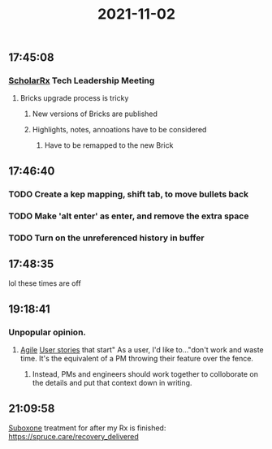 :PROPERTIES:
:ID:       998d30d8-3e0a-452d-a4ba-5b1e2a81a0d0
:END:
#+TITLE: 2021-11-02
#+filetags: Daily

** 17:45:08

*** [[id:23E5974A-2B42-401E-A6D8-6C5BDD514D83][ScholarRx]] Tech Leadership Meeting
**** Bricks upgrade process is tricky
***** New versions of Bricks are published
***** Highlights, notes, annoations have to be considered
****** Have to be remapped to the new Brick

** 17:46:40

*** TODO Create a kep mapping, shift tab, to move bullets back
*** TODO Make 'alt enter' as enter, and remove the extra space
*** TODO Turn on the unreferenced history in buffer

** 17:48:35

lol these times are off

** 19:18:41

*** Unpopular opinion.
**** [[id:19fa328a-67b3-44f5-afcd-1ccdc79c6072][Agile]] [[id:e1c8fe47-4afc-4622-b126-42cc3e5d66d3][User stories]] that start" As a user, I'd like to..."don't work and waste time. It's the equivalent of a PM throwing their feature over the fence.
***** Instead, PMs and engineers should work together to colloborate on the details and put that context down in writing.

** 21:09:58

[[id:31a1f318-15a5-4560-ae1e-a3fc917be714][Suboxone]] treatment for after my Rx is finished: https://spruce.care/recovery_delivered

